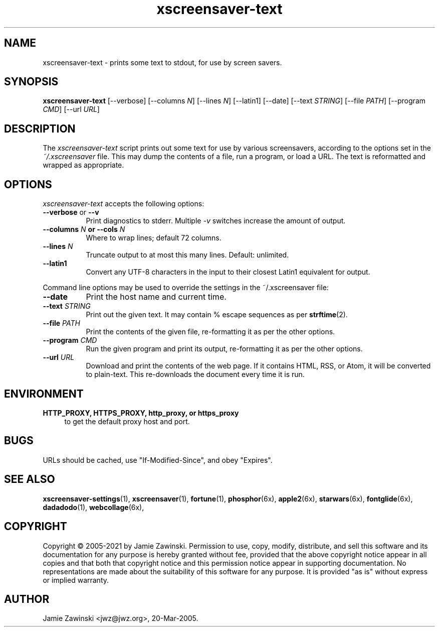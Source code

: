 .TH xscreensaver-text 1 "6.06 (11-Dec-2022)" "X Version 11" "XScreenSaver manual"
.SH NAME
xscreensaver\-text - prints some text to stdout, for use by screen savers.
.SH SYNOPSIS
.B xscreensaver\-text
[\--verbose]
[\--columns \fIN\fP]
[\--lines \fIN\fP]
[\--latin1]
[\--date]
[\--text \fISTRING\fP]
[\--file \fIPATH\fP]
[\--program \fICMD\fP]
[\--url \fIURL\fP]
.SH DESCRIPTION
The \fIxscreensaver\-text\fP script prints out some text for use by
various screensavers, according to the options set in
the \fI~/.xscreensaver\fP file.  This may dump the contents of a file,
run a program, or load a URL.  The text is reformatted and wrapped as
appropriate.
.SH OPTIONS
.I xscreensaver\-text
accepts the following options:
.TP 8
.B \-\-verbose \fRor\fP \-\-v
Print diagnostics to stderr.  Multiple \fI-v\fP switches increase the
amount of output.
.TP 8
.B \-\-columns \fIN\fP or \-\-cols \fIN\fP
Where to wrap lines; default 72 columns.
.TP 8
.B \-\-lines \fIN\fP
Truncate output to at most this many lines.  Default: unlimited.
.TP 8
.B \-\-latin1
Convert any UTF-8 characters in the input to their closest Latin1
equivalent for output.
.PP
Command line options may be used to override the settings in the 
~/.xscreensaver file:
.TP 8
.B \-\-date
Print the host name and current time.
.TP 8
.B \-\-text \fISTRING\fP
Print out the given text.  It may contain % escape sequences as per
.BR strftime (2).
.TP 8
.B \-\-file \fIPATH\fP
Print the contents of the given file, re-formatting it as per
the other options.
.TP 8
.B \-\-program \fICMD\fP
Run the given program and print its output, re-formatting it as per
the other options.
.TP 8
.B \-\-url \fIURL\fP
Download and print the contents of the web page.  If it contains 
HTML, RSS, or Atom, it will be converted to plain-text.  This 
re-downloads the document every time it is run.

.SH ENVIRONMENT
.PP
.TP 4
.B HTTP_PROXY, HTTPS_PROXY, http_proxy, or https_proxy
to get the default proxy host and port.
.SH BUGS
URLs should be cached, use "If-Modified-Since", and obey "Expires".
.SH SEE ALSO
.BR xscreensaver\-settings (1),
.BR xscreensaver (1),
.BR fortune (1),
.BR phosphor (6x),
.BR apple2 (6x),
.BR starwars (6x),
.BR fontglide (6x),
.BR dadadodo (1),
.BR webcollage (6x),
.SH COPYRIGHT
Copyright \(co 2005-2021 by Jamie Zawinski.  Permission to use, copy, modify,
distribute, and sell this software and its documentation for any purpose is
hereby granted without fee, provided that the above copyright notice appear
in all copies and that both that copyright notice and this permission notice
appear in supporting documentation.  No representations are made about the
suitability of this software for any purpose.  It is provided "as is" without
express or implied warranty.
.SH AUTHOR
Jamie Zawinski <jwz@jwz.org>, 20-Mar-2005.
